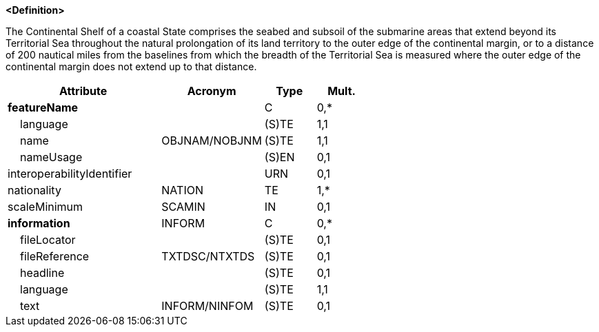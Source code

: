 **<Definition>**

The Continental Shelf of a coastal State comprises the seabed and subsoil of the submarine areas that extend beyond its Territorial Sea throughout the natural prolongation of its land territory to the outer edge of the continental margin, or to a distance of 200 nautical miles from the baselines from which the breadth of the Territorial Sea is measured where the outer edge of the continental margin does not extend up to that distance.

[cols="3,2,1,1", options="header"]
|===
|Attribute |Acronym |Type |Mult.

|**featureName**||C|0,*
|    [.red]#language#||(S)TE|1,1
|    [.red]#name#|OBJNAM/NOBJNM|(S)TE|1,1
|    nameUsage||(S)EN|0,1
|interoperabilityIdentifier||URN|0,1
|[.red]#nationality#|NATION|TE|1,*
|scaleMinimum|SCAMIN|IN|0,1
|**information**|INFORM|C|0,*
|    fileLocator||(S)TE|0,1
|    fileReference|TXTDSC/NTXTDS|(S)TE|0,1
|    headline||(S)TE|0,1
|    [.red]#language#||(S)TE|1,1
|    text|INFORM/NINFOM|(S)TE|0,1
|===

// include::../features_rules/ContinentalShelfArea_rules.adoc[tag=ContinentalShelfArea]
